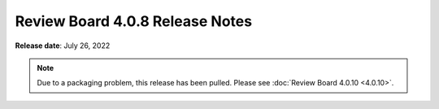 .. default-intersphinx:: djblets2.x rb4.0


================================
Review Board 4.0.8 Release Notes
================================

**Release date**: July 26, 2022


.. note::

   Due to a packaging problem, this release has been pulled. Please see
   :doc:`Review Board 4.0.10 <4.0.10>`.
